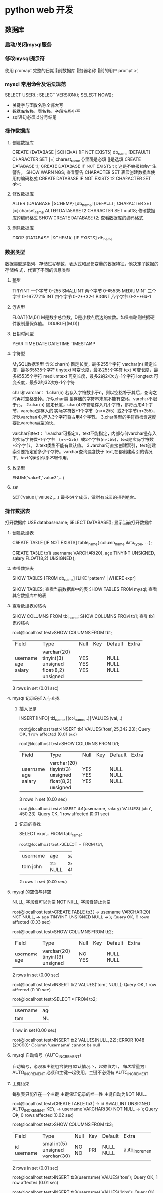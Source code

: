 * python web 开发 
** 数据库
*** 启动/关闭mysql服务 
*** 修改mysql提示符
使用 promapt
\D 完整的日期
\d 当前数据库
\h 服务器名称
\u 当前的用户
prompt \u@\h \d>
*** mysql 常用命令及语法规范
SELECT USER();
SELECT VERSION();
SELECT NOW();
- 关键字与函数名称全部大写
- 数据库名称、表名称、字段名称小写
- sql语句必须以分号结尾
*** 操作数据库
**** 创建数据库
CREATE {DATABASE | SCHEMA} [IF NOT EXISTS] db_name [DEFAULT]
CHARACTER SET [=] charest_name
{}里面是必填 []是选填
CREATE DATABASE t1;
CREATE DATABASE IF NOT EXISTS t1; 这是不会报错会产生警告。
SHOW WARNINGS; 查看警告
CHARACTER SET 表示创建数据库使用的编码格式
CREATE DATABASE IF NOT EXISTS t2 CHARACTER SET gbk;
**** 修改数据库
ALTER {DATABASE | SCHEMA} [db_name] [DEFAULT] CHARACTER SET [=] charset_name
ALTER DATABASE t2 CHARACTER SET = utf8; 修改数据库的编码格式
SHOW CREATE DATABASE t2;  查看数据库的编码格式
**** 删除数据库
DROP {DATABASE | SCHEMA} [IF EXISTS] db_name
*** 数据类型
数据类型是指列、存储过程参数、表达式和局部变量的数据特征，他决定了数据的存储格
式，代表了不同的信息类型
**** 整型
TINYINT  一个字节 0-255
SMALLINT 两个字节 0-65535
MEDIUMINT 三个字节 0-16777215
INT      四个字节 0-2**32-1
BIGINT   八个字节 0-2**64-1
**** 浮点型
FLOAT[(M,D)] M是数字总位数，D是小数点后边的位数。如果省略则根据硬件限制量保存值。
DOUBLE[(M,D)]
**** 日期时间型
YEAR
TIME
DATE
DATETIME
TIMESTAMP
**** 字符型
MySQL数据类型	含义
char(n)	固定长度，最多255个字符
varchar(n)	固定长度，最多65535个字符
tinytext	可变长度，最多255个字符
text	可变长度，最多65535个字符
mediumtext	可变长度，最多2的24次方-1个字符
longtext	可变长度，最多2的32次方-1个字符

char和varchar：
1.char(n) 若存入字符数小于n，则以空格补于其后，查询之时再将空格去掉。所以char类
型存储的字符串末尾不能有空格，varchar不限于此。
2.char(n) 固定长度，char(4)不管是存入几个字符，都将占用4个字节，varchar是存入的
实际字符数+1个字节（n<=255）或2个字节(n>255)，所以varchar(4),存入3个字符将占用4个字节。 
3.char类型的字符串检索速度要比varchar类型的快。

varchar和text： 
1.varchar可指定n，text不能指定，内部存储varchar是存入的实际字符数+1个字节
（n<=255）或2个字节(n>255)，text是实际字符数+2个字节。 
2.text类型不能有默认值。 
3.varchar可直接创建索引，text创建索引要指定前多少个字符。varchar查询速度快于
text,在都创建索引的情况下，text的索引似乎不起作用。
**** 枚举型
ENUM('value1','value2',...)
**** set
SET('value1','value2',...) 最多64个成员，做所有成员的排列组合。
*** 操作数据表
打开数据库 USE databasename;
SELECT DATABASE(); 显示当前打开数据库
**** 创建数据表
CREATE TABLE [IF NOT EXISTS] table_name(
   column_name data_type,
   ...
);

CREATE TABLE tb1( 
username VARCHAR(20), 
age TINYINT UNSIGNED, 
salary FLOAT(8,2) UNSIGNED
);
**** 查看数据表
SHOW TABLES [FROM db_name] [LIKE 'pattern' | WHERE expr]

SHOW TABLES; 查看当前数据库中的表
SHOW TABLES FROM mysql; 查看其它数据库中的表
**** 查看数据表的结构 
SHOW COLUMNS FROM tbl_name;
SHOW COLUMNS FROM tb1; 查看 tb1 表的结构

root@localhost test>SHOW COLUMNS FROM tb1;
+----------+---------------------+------+-----+---------+-------+
| Field    | Type                | Null | Key | Default | Extra |
+----------+---------------------+------+-----+---------+-------+
| username | varchar(20)         | YES  |     | NULL    |       |
| age      | tinyint(3) unsigned | YES  |     | NULL    |       |
| salary   | float(8,2) unsigned | YES  |     | NULL    |       |
+----------+---------------------+------+-----+---------+-------+
3 rows in set (0.01 sec)
**** mysql 记录的插入与查找
***** 插入记录
INSERT [INFO] tbl_name [(col_name,..)] VALUES (val,..)

root@localhost test>INSERT tb1 VALUES('tom',25,342.23);
Query OK, 1 row affected (0.01 sec)

root@localhost test>SHOW COLUMNS FROM tb1;
+----------+---------------------+------+-----+---------+-------+
| Field    | Type                | Null | Key | Default | Extra |
+----------+---------------------+------+-----+---------+-------+
| username | varchar(20)         | YES  |     | NULL    |       |
| age      | tinyint(3) unsigned | YES  |     | NULL    |       |
| salary   | float(8,2) unsigned | YES  |     | NULL    |       |
+----------+---------------------+------+-----+---------+-------+
3 rows in set (0.00 sec)

root@localhost test>INSERT tb1(username, salary) VALUES('john', 450.23);
Query OK, 1 row affected (0.01 sec)
***** 记录的查找
SELECT expr,.. FROM tabl_name;

root@localhost test>SELECT * FROM tb1;
+----------+------+--------+
| username | age  | salary |
+----------+------+--------+
| tom      |   25 | 342.23 |
| john     | NULL | 450.23 |
+----------+------+--------+
2 rows in set (0.00 sec)
**** mysql 的空值与非空
NULL, 字段值可以为空
NOT NULL, 字段值禁止为空

root@localhost test>CREATE TABLE tb2(
    -> username VARCHAR(20) NOT NULL,
    -> age TINYINT UNSIGNED NULL
    -> );
Query OK, 0 rows affected (0.03 sec)

root@localhost test>SHOW COLUMNS FROM tb2;
+----------+---------------------+------+-----+---------+-------+
| Field    | Type                | Null | Key | Default | Extra |
+----------+---------------------+------+-----+---------+-------+
| username | varchar(20)         | NO   |     | NULL    |       |
| age      | tinyint(3) unsigned | YES  |     | NULL    |       |
+----------+---------------------+------+-----+---------+-------+
2 rows in set (0.00 sec)

root@localhost test>INSERT tb2 VALUES('tom', NULL);
Query OK, 1 row affected (0.00 sec)

root@localhost test>SELECT * FROM tb2;
+----------+------+
| username | age  |
+----------+------+
| tom      | NULL |
+----------+------+
1 row in set (0.00 sec)

root@localhost test>INSERT tb2 VALUES(NULL, 22);
ERROR 1048 (23000): Column 'username' cannot be null
**** mysql 自动编号（AUTO_INCREMENT)
自动编号，必须和主键组合使用
默认情况下，起始值为1， 每次增量为1
AUTO_INCREMENT 必须和主键一起使用，主键不必须有 AUTO_INCREMENT
**** 主键约束
每张表只能存在一个主键
主键保证记录的唯一性
主键自动为NOT NULL

root@localhost test>CREATE TABLE tb3(
    -> id SMALLINT UNSIGNED AUTO_INCREMENT KEY,
    -> username VARCHAR(30) NOT NULL
    -> );
Query OK, 0 rows affected (0.02 sec)

root@localhost test>SHOW COLUMNS FROM tb3;
+----------+----------------------+------+-----+---------+----------------+
| Field    | Type                 | Null | Key | Default | Extra          |
+----------+----------------------+------+-----+---------+----------------+
| id       | smallint(5) unsigned | NO   | PRI | NULL    | auto_increment |
| username | varchar(30)          | NO   |     | NULL    |                |
+----------+----------------------+------+-----+---------+----------------+
2 rows in set (0.01 sec)

root@localhost test>INSERT tb3(username) VALUES('tom');
Query OK, 1 row affected (0.01 sec)

root@localhost test>INSERT tb3(username) VALUES('john');
Query OK, 1 row affected (0.00 sec)

root@localhost test>INSERT tb3(username) VALUES('bob');
Query OK, 1 row affected (0.00 sec)

root@localhost test>SELECT * FROM tb3;
+----+----------+
| id | username |
+----+----------+
|  1 | tom      |
|  2 | john     |
|  3 | bob      |
+----+----------+
3 rows in set (0.00 sec)

如果没有AUTO_INCREMENT 主键得手动赋值。

root@localhost test>CREATE TABLE tb4(
    -> id SMALLINT UNSIGNED KEY,
    -> username VARCHAR(20) NOT NULL
    -> );
Query OK, 0 rows affected (0.03 sec)

root@localhost test>SHOW COLUMNS FROM tb4;
+----------+----------------------+------+-----+---------+-------+
| Field    | Type                 | Null | Key | Default | Extra |
+----------+----------------------+------+-----+---------+-------+
| id       | smallint(5) unsigned | NO   | PRI | NULL    |       |
| username | varchar(20)          | NO   |     | NULL    |       |
+----------+----------------------+------+-----+---------+-------+
2 rows in set (0.00 sec)

root@localhost test>INSERT tb4(username) VALUES('tom');
ERROR 1364 (HY000): Field 'id' doesn't have a default value
root@localhost test>INSERT tb4 VALUES(2,'tom');
Query OK, 1 row affected (0.00 sec)

root@localhost test>INSERT tb4 VALUES(4,'tom');
Query OK, 1 row affected (0.00 sec)

root@localhost test>SELECT * FROM tb4;
+----+----------+
| id | username |
+----+----------+
|  2 | tom      |
|  4 | tom      |
+----+----------+
2 rows in set (0.00 sec)
**** mysql 初涉唯一约束
唯一约束可以保证记录的唯一性
唯一约束的字段可以为空值（NULL）
每张数据表可以存在多个唯一约束

root@localhost test>CREATE TABLE tb5( 
id SMALLINT UNSIGNED AUTO_INCREMENT KEY, 
username VARCHAR(20) NOT NULL UNIQUE KEY, 
age TINYINT UNSIGNED);
Query OK, 0 rows affected (0.02 sec)

root@localhost test>SHOW COLUMNS FROM tb5;
+----------+----------------------+------+-----+---------+----------------+
| Field    | Type                 | Null | Key | Default | Extra          |
+----------+----------------------+------+-----+---------+----------------+
| id       | smallint(5) unsigned | NO   | PRI | NULL    | auto_increment |
| username | varchar(20)          | NO   | UNI | NULL    |                |
| age      | tinyint(3) unsigned  | YES  |     | NULL    |                |
+----------+----------------------+------+-----+---------+----------------+
3 rows in set (0.00 sec)

root@localhost test>INSERT tb5(username,age) VALUES('Tom',22);
Query OK, 1 row affected (0.00 sec)

root@localhost test>INSERT tb5(username,age) VALUES('Tom',22);
ERROR 1062 (23000): Duplicate entry 'Tom' for key 'username'
唯一约束，字段的key不可以重复
**** 初涉默认约束
当插入记录时，如果没有明确的字段赋值，则自动赋予默认值。 
root@localhost test>CREATE TABLE tb6(
    -> id SMALLINT UNSIGNED AUTO_INCREMENT KEY,
    -> username VARCHAR(20) NOT NULL UNIQUE KEY,
    -> sex ENUM('1','2','3') DEFAULT '3'
    -> );
Query OK, 0 rows affected (0.02 sec)

root@localhost test>SHOW COLUMNS FROM tb6;
+----------+----------------------+------+-----+---------+----------------+
| Field    | Type                 | Null | Key | Default | Extra          |
+----------+----------------------+------+-----+---------+----------------+
| id       | smallint(5) unsigned | NO   | PRI | NULL    | auto_increment |
| username | varchar(20)          | NO   | UNI | NULL    |                |
| sex      | enum('1','2','3')    | YES  |     | 3       |                |
+----------+----------------------+------+-----+---------+----------------+
3 rows in set (0.00 sec)

root@localhost test>INSERT tb6(username) VALUES('Tom');
Query OK, 1 row affected (0.00 sec)

root@localhost test>SELECT * FROM tb6;
+----+----------+------+
| id | username | sex  |
+----+----------+------+
|  1 | Tom      | 3    |
+----+----------+------+
1 row in set (0.00 sec)

** tcp/ip
** 数据结构，算法
** python 语言
** linux系统
*** ln
ln 链接两个文件 是硬链接 在磁盘上开辟新的空间
ln -f 如果链接已经存在 可以重置链接
ln -s 软链接 不在磁盘开辟新的空间 而是新建一个小文件来记录链接

ln 和 ln -s 区别 如果ln删除源文件 链接文件还可以用 ln -s不可以
*** mkdir
mkdir -p a/b/c
mkdir -v a 创建完成后返回创建是否成功信息
*** cp
cp a.txt b.txt
cp a.txt b.txt foo
cp -v a.txt b.txt
cp -f 相当于强制cp当权限不允许的情况下
cp -i 提示是否覆盖已有文件
cp -r foo bar copy文件夹时
*** rm
rm 和 cp 用法类似
*** Input/Output(|,>)
'|' We can build some pretty impressive work flows by redirecting the output of
one command to the input to another command. This is made possible by using the
"pipe" operator, '|'.
If we instead wated to read data from a file, we can use <.
*** grep
grep django requirements.txt
grep "d..n" requirements.txt 使用正则表达式
grep -c django requirements.txt 计算出现次数
grep -n django requirements.txt 显示行号
grep -i django requirements.txt 忽略大小写
grep djanog requirements.txt django.txt 从多个文件中搜索
gerp -r django ctyun 从文件中搜索
grep -r --include="*.py" "django" ctyun 从ctyun文件夹的.py 文件中搜索django
grep -v "a" requirements.txt 搜索不包含a的所有行
grep -v "^$" requirements | grep -v "a" 搜索包含空行的非字符a的行
*** ps
ps
ps u
ps -e 显示所有线程
ps -U root /ps -U lichunyang
ps -L
ps -O etime,%cpu,%mem
ps -m -O %mem -u root 根据占用内存排序
ps -r -O %cpu -u root 根据占用cpu排序

** django 项目
*** django 部署（nginx + gunicorn)
gunicorn --bind "localhost:8000" mblog.wsgi
localhost:8000 是运行的端口 mblog 在 manage.py 的文件夹目录下

nginx
server {
    charset utf-8;
    listen 80;
    server_name demo.zmrenwu.com; ①

    location /static { ②
        alias /home/yangxg/sites/demo.zmrenwu.com/django-blog-tutorial/static; 
    }

    location / { ③
        proxy_set_header Host $host;
        proxy_pass http://unix:/tmp/demo.zmrenwu.com.socket;
    }
}
使用非root用户 log /var/log/nginx/error.log 配置/etc/nginx/sites-av../
1 域名或者ip
2 当路径中写static 用 alias  没有写用 root
3 proxy_pass 不能用localhost代替127.0.0.1
** celery
celery 是一个简单、灵活且可靠的、处理大量消息的分布式系统
专注于实时处理异步任务队列
同时也支持任务调度
*** 使用场景
异步任务： 将耗时操作任务提交给celery去异步执行，比如发送短信/邮件、消息推送、
音视频处理等
定时任务： 类似于crontab， 比如每日数据统计
*** Celery 基本使用
tasks.py
#+BEGIN_SRC python
  import time
  from celery import Celery


  broker = 'redis://localhost:6379/1'
  backend = 'redis://localhost:6379/2'
  app = Celery('my_stacks', broker=broker, backend=backend)


  @app.task
  def add(x, y):
      print('enter call func..')
      time.sleep(4)
      return x + y
#+END_SRC
test_celery.py
#+BEGIN_SRC python
  from tasks import add

  if __name__ == '__main__':
      print('start task...')
      result = add.delay(2, 8)
      print('end stask... ')
      print(result)
#+END_SRC
基本命令
#+BEGIN_SRC python
  In [1]: from tasks import add

  In [2]: add.delay(2,8)
  Out[2]: <AsyncResult: d368f92c-a938-4ec3-aa28-bb046275d948>

  In [3]: result = add.delay(2,9)

  In [4]: result.ready()
  Out[4]: True

  In [5]: result.get()
  Out[5]: 11
#+END_SRC
*** Celery 配置文件
celery_app.__init__.py
#+BEGIN_SRC python
  from celery import Celery


  app = Celery('demo')
  # 通过 celery 实例加载配置模块
  app.config_from_object('celery_app.celeryconfig')
#+END_SRC
celery_app.celeryconfig.py
#+BEGIN_SRC python
  BROKER_URL = 'redis://localhost:6379/1'

  CELERY_RESULT_BACKEND = 'redis://localhost:6379/2'

  CELERY_TIMEZONE = 'Asia/Shanghai'

  # 导入制定模块
  CELERY_IMPORTS = (
      'celery_app.task1',
      'celery_app.task2'
  )

#+END_SRC
celery_app.task1.py
#+BEGIN_SRC python
  import time

  from celery_app import app


  @app.task
  def add(x, y):
      time.sleep(3)
      return x + y

#+END_SRC
celery_app.task2.py
#+BEGIN_SRC python
  import time

  from celery_app import app


  @app.task
  def multiply(x, y):
      time.sleep(4)
      return x * y

#+END_SRC

test_celery.py
#+BEGIN_SRC python
  from celery_app import task1, task2


  task1.add.delay(2, 4)
  task2.multiply.delay(4, 5)
  print('end...')
#+END_SRC
通过 celery worker -A celery_app -l INFO 命令启动worker
然后运行 python test_celery.py 
*** 定时任务
#+BEGIN_SRC python
  from datetime import timedelta
  from celery.schedules import crontab

  BROKER_URL = 'redis://localhost:6379/1'

  CELERY_RESULT_BACKEND = 'redis://localhost:6379/2'

  CELERY_TIMEZONE = 'Asia/Shanghai'

  # 导入制定模块
  CELERY_IMPORTS = (
      'celery_app.task1',
      'celery_app.task2'
  )

#定时任务
  CELERYBEAT_SCHEDULE = {
      'task1': {
          'task': 'celery_app.task1.add',
          'schedule': timedelta(seconds=10),
          'args': (2, 8),
      },
      'task2': {
          'task': 'celery_app.task2.multiply',
          'schedule': crontab(hour=19, minute=14),
          'args': (4, 5)
      }
  }
#+END_SRC
启动 任务
celery worker -A celery_app -l INFO
celery beat -A celery_app -l INFO
*** Django 中使用celery
pip install django-celery 

在setting同目录下创建celeryconfig.py文件
#+BEGIN_SRC python
  from datetime import timedelta
  import djcelery

  djcelery.setup_loader()

  CELERY_QUEUES = {
      # 定时任务
      'beat_tasks': {
          'exchange': 'beat_tasks',
          'exchange_type': 'direct',
          'binding_key': 'beat_tasks',
      },
      # 普通任务
      'work_queue': {
          'exchange': 'work_queue',
          'exchange_type': 'direct',
          'binding_key': 'work_queue',
      }
  }

  # 默认任务
  CELERY_DEFAULT_QUEUE = 'work_queue'


  CELERY_IMPORTS = (
      'blog.tasks',
  )

  # 有些情况可以防止死锁
  CELERYD_FORCE_EXECV = True

  # 设置并发的worker数量
  CELERYD_CONCURRENCY = 4

  # 允许重试
  CELERY_ACKS_LATE = True

  # 每个worker最多执行100个任务被销毁，可是防止内存泄漏
  CELERYD_MAX_TASKS_PER_CHILD = 100

  #单个任务的最大运行时间
  CELERYD_TASK_TIME_LIMIT = 12 * 30

  # 定时任务
  CELERYBEAT_SCHEDULE = {
      'task1': {
          'task': 'course_task',
          'schedule': timedelta(seconds=5),
           # 'args': ()
          'options': {
              'queue': 'beat_tasks'
          }
      }
  }
#+END_SRC

在app中注册 djcelery 在setting.py 中增加
#+BEGIN_SRC python
  #celery
  from .celeryconfig import *  #使celeryconfig 和setting联系
  # redis 配置
  BROKER_BACKEND = 'redis' 
  BROKER_URL = 'redis://localhost:6379/1'
  CELERY_RESULT_BACKEND = 'redis://localhost:6379/2'
#+END_SRC

在应用下创建task.py文件
#+BEGIN_SRC python
  import time

  from celery.task import Task


  class CourseTask(Task):
      name = 'course_task'

      def run(self, *args, **kwargs):
          print('start course task')
          time.sleep(4)
          print('args={}, kwargs={}'.format(args, kwargs))
          print('end course task')
#+END_SRC

在views中
#+BEGIN_SRC python
  from django.http import JsonResponse

  from blog.tasks import CourseTask


  def do(request):
      # 执行异步
      print('start do request')
      CourseTask.delay()
      print('end do request')
      return JsonResponse({'result': 'ok'})
#+END_SRC

配置url访问views
运行时 python managge.py runserver,   python manage.py celery worker -l INFO
运行定时任务要加上  python manage.py celery beat -l INFO
* python 笔记
** python 语言特性
*** python 参数的传递
    #+BEGIN_SRC python
    a = 1
    def fun(a):
        print "func_in",id(a)   # func_in 41322472
        a = 2
        print "re-point",id(a), id(2)   # re-point 41322448 41322448
    print "func_out",id(a), id(1)  # func_out 41322472 41322472
    fun(a)
    print a  # 1


    a = []
    def fun(a):
        print "func_in",id(a)  # func_in 53629256
        a.append(1)
    print "func_out",id(a)     # func_out 53629256
    fun(a)
    print a  # [1]
    #+END_SRC
    类型是属于对象的而不是变量,在 python 中有可更改(mutable)和不可更改对象(immutable),
    strings,tuples,numbers 是不可更改对象, list,dict,set 是可更改的对象.

    当一个引用传递给函数的时候,函数自动复制一份引用,这个函数里的引用和外边的引用没有半毛关系了.
    所以第一个例子里函数把引用指向了一个不可变对象,当函数返回的时候,外面的引用没半毛感觉.而第二个例子就不一样了,
    函数内的引用指向的是可变对象,对它的操作就和定位了指针地址一样,在内存里进行修改.

    stackoverflow 解释 http://stackoverflow.com/questions/986006/how-do-i-pass-a-variable-by-reference
    #+BEGIN_SRC python
      def hello():
          print('hello world')
    #+END_SRC
*** what are metaclass in python 
**** Classes as objects
    在你理解metaclasses之前,你需要master classes in python. And python has 
    a very peculiar idea of what classes are, 借用(borrowed) smalltalk language

    In most language, classes are just pieces of code that describe how to produce a object, 
    That's kinda true in python too:(大多数语言中, 类只是构造对象的代码块,这一点在python里也是对的)
    #+BEGIN_SRC python
      class ObjectCreator(object):
          pass
      my_object = ObjectCreator()
      print(my_object)
      <__main__.ObjectCreator object at 0x8974f2c>
    #+END_SRC
    but classes are more than that, classes is object too.

    As soon as you use the key word class, Python executes(执行) it and creates
    an object, the instruction(指令)
    #+BEGIN_SRC python
      class ObjectCreator(object):
          pass
    #+END_SRC
    creates in memory(内存) an object with the name "ObjectCreator"

    This object(the class) is itself capable of creating objects (the instance),
    and this is why it's a class(这个对象(类)可以创建对象,这就是为什么它是类)
    But still, it's an object, and therefore(因此):
    - you can assign(分配) it to a variable(变量)
    - you can copy it
    - you can add attributes(属性) to it
    - you can pass(传递) it as a function parameter(函数参数)

    #+BEGIN_SRC python
      >>> print(ObjectCreator) # you can print a class because it's an object
      <class '__main__.ObjectCreator'>
      >>> def echo(o):
      ...       print(o)
      ...
      >>> echo(ObjectCreator) # you can pass a class as a parameter
      <class '__main__.ObjectCreator'>
      >>> print(hasattr(ObjectCreator, 'new_attribute'))
      False
      >>> ObjectCreator.new_attribute = 'foo' # you can add attributes to a class
      >>> print(hasattr(ObjectCreator, 'new_attribute'))
      True
      >>> print(ObjectCreator.new_attribute)
      foo
      >>> ObjectCreatorMirror = ObjectCreator # you can assign a class to a variable
      >>> print(ObjectCreatorMirror.new_attribute)
      foo
      >>> print(ObjectCreatorMirror())
      <__main__.ObjectCreator object at 0x8997b4c>
    #+END_SRC 
**** Creating classses dynamically(动态的)
      Since classes are objects, you can create them on the fly, like
      any object.
      First,you can create a class in a function using class:
      #+BEGIN_SRC python
        >>> def choose_class(name):
        ...     if name == 'foo':
        ...         class Foo(object):
        ...             pass
        ...         return Foo # return the class, not an instance
        ...     else:
        ...         class Bar(object):
        ...             pass
        ...         return Bar
        ...
        >>> MyClass = choose_class('foo')
        >>> print(MyClass) # the function returns a class, not an instance
        <class '__main__.Foo'>
        >>> print(MyClass()) # you can create an object from this class
        <__main__.Foo object at 0x89c6d4c>
      #+END_SRC
      But it's not so dynamic, since you still have to write the whole class youself.

      Since(由于) classes are objects, the must be generated(生成) by something.

      When you use the class keyword, Pyhton creates this object automatically.
      But as with most things in Python. it gives you a way to do it manually(手动的).

      Remember the function type? The good old function that lets you know what type an object is:
      #+BEGIN_SRC python
        >>> print(type(1))
        <type 'int'>
        >>> print(type("1"))
        <type 'str'>
        >>> print(type(ObjectCreator))
        <type 'type'>
        >>> print(type(ObjectCreator()))
        <class '__main__.ObjectCreator'>
      #+END_SRC
      Well, type has a completely different ability, it can also create
      classes on the fly(动态). type can take the description of a class as 
      parameters, and return class.
      (I know, it's silly that the same function can have two completely
      different use according to the parameters you pass to it. it's an 
      issue(问题) due to backwards compatibility(向后兼容) in Python)

      type works this way:
      type(name of the class,
      tuple of hte parent class (for inheritance ,can be empty),
      dictionary containing attributes names and values)
 #+BEGIN_SRC python
   >>> class MyShinyClass(object):
   ...       pass
   can be created manually this way:
   >>> MyShinyClass = type('MyShinyClass', (), {}) # returns a class object
   >>> print(MyShinyClass)
   <class '__main__.MyShinyClass'>
   >>> print(MyShinyClass()) # create an instance with the class
   <__main__.MyShinyClass object at 0x8997cec>
 #+END_SRC
 You'll notice that we use "MyShinyClass" as the name of the class and as 
 the variable to hold the class reference. They can be different, but 
 there is no reason to complicate(复杂) things.

 #+BEGIN_SRC python
   type accepts a dictionary to define the attributes of the class. So:

   >>> class Foo(object):
   ...       bar = True
   Can be translated to:

   >>> Foo = type('Foo', (), {'bar':True})
   And used as a normal class:

   >>> print(Foo)
   <class '__main__.Foo'>
   >>> print(Foo.bar)
   True
   >>> f = Foo()
   >>> print(f)
   <__main__.Foo object at 0x8a9b84c>
   >>> print(f.bar)
   True
   And of course, you can inherit from it, so:

   >>>   class FooChild(Foo):
   ...         pass
   would be:

   >>> FooChild = type('FooChild', (Foo,), {})
   >>> print(FooChild)
   <class '__main__.FooChild'>
   >>> print(FooChild.bar) # bar is inherited from Foo
   True
   Eventually you well want to add methods to your class. Just define a function with the proper signature and assign it as an attribute.

   >>> def echo_bar(self):
   ...       print(self.bar)
   ...
   >>> FooChild = type('FooChild', (Foo,), {'echo_bar': echo_bar})
   >>> hasattr(Foo, 'echo_bar')
   False
   >>> hasattr(FooChild, 'echo_bar')
   True
   >>> my_foo = FooChild()
   >>> my_foo.echo_bar()
   True
   And you can add even more methods after you dynamically create the class, just like adding methods to a normally created class object.

   >>> def echo_bar_more(self):
   ...       print('yet another method')
   ...
   >>> FooChild.echo_bar_more = echo_bar_more
   >>> hasattr(FooChild, 'echo_bar_more')
   True
 #+END_SRC
     You see where we are going: in Python, classes are objects, and you can create a class on the fly, dynamically.
 This is what Python does when you use the keyword class, and it does so by using a metaclass.
**** Waht are metaclasses(finally)
    Metaclasses are the 'stuff'(东西) that creates classes.
    You define classes in order to create objects, right?
    But we learned that python classes are objects.
    Well, metaclasses are what create these objects. They are the classes'classes,
    you can picture(表示) them this way:
    MyClass = MetaClass()
    my_object = MyClass()
    You've seen that type lets you do something like this:
    MyClass = type('MyClass', (), {})
    It's because th(表示) them this way:
    MyClass = MetaClass()
    my_object = MyClass()
    You've seen that type lets you do something like this:
    MyClass = type('MyClass', (), {})
    It's because the function type is in fact a metaclass. type is hte metaclass Python
    e function type is in fact a metaclass. type is the metaclass Python uses to create 
    all classes behind the scenes.

    Now you wonder why the heck(见鬼)is it written in lowercase(小写), and not Type?

    Well, I guess It's a matter of consistency with str, the class that creates strings objects,
    and int the class that creates integer objects. type is just the class that creates class objects.

    You see that by checking the __class__ attribute(属性).

    Everything, and I mean everthing, is an object in Python. Thatr includes ints, string, fuctins and
    classes. All of them are objects. And all of them have been created form class:
    #+BEGIN_SRC python
      >>> age = 35
      >>> age.__class__
      <type 'int'>
      >>> name = 'bob'
      >>> name.__class__
      <type 'str'>
      >>> def foo(): pass
      >>> foo.__class__
      <type 'function'>
      >>> class Bar(object): pass
      >>> b = Bar()
      >>> b.__class__
      <class '__main__.Bar'>
    #+END_SRC
    Now, what is the __class__ of any __class__?
    #+BEGIN_SRC python
      >>> age.__class__.__class__
      <type 'type'>
      >>> name.__class__.__class__
      <type 'type'>
      >>> foo.__class__.__class__
      <type 'type'>
      >>> b.__class__.__class__
      <type 'type'>
    #+END_SRC
    So, a metaclass is just the stuff that creates class objects.

    You can call it a 'call factory' if you wish.

    type is the built_in metaclass Python uses, but of course, you cna create your own metaclass.
**** The __metaclass__ attribute
    You can add a __metaclass__ attribute when you write a class:
    Class Foo(object):
        __metaclass__==something...

    inf you do so, Python will use the metaclass to create the class Foo.
    Careful, It's tricky

    You write class Foo(object) first, but the class object Foo is not created in memory yet.

    Python will look for __metaclass__ in the class defintion. If it find it, it will use it 
    to create the object class Foo. If doesn't, it will use type to create class.

    Read that serveral times

    When you do:

    Class Foo(Bar):
        pass

    Python does the following:

    Is there a __metaclass__ attribute in Foo?

    If yes, create in memory a class object(I said a class object, stay with me here),with the names
    Foo by using what is in __metaclass__.

    If Python can't find __metaclass__, it will look for a __metaclass__ at the MODULE level, and try
    to do the same(but only for classes that don't inherit anything, basically old-style classes).

    Then if it can't find any __metaclass__ at all, ti will use the Bar's(the first parent) own metaclasses
    (which might be the default type) to create the classs object.

    Be careful here that the __metaclass__ attribute will not be inherited(继承的), the metaclass of the pareent
    (Bar.__class__) will be. if Bar used a __metaclass__ attribute that created Bar with type()
    (and not type.__new__()), the subclasses will not inherit that behavior.

    Now the big question is, what can you pu in __metaclass__?

    The answer is: something that can create a class.

    And what can create a class? type, or anything that subclasses or uses it.
**** Custom(定制) metaclasses
 The main purpose of a metaclass is to change the class automatically, when it's created.

 You usually do this for APIs, where you want to create classes matching the current(当前的) context

 Imageine a stupid example, where you decide that all classes in your module should have their attributes
 written i uppercase. There are several ways to do this, but one way is to set __metaclass__ at the 
 module level.
**** 总结
    python 一起皆 object 原因是 都是类或者原类的实例
    当用 __metaclass__ 重新元类是 子类不会继承此元类
    stackoverflow [[https://stackoverflow.com/questions/100003/what-are-metaclasses-in-python][stackoverflow]]
*** What is the difference between @stacmethod and @classmethod in Python?
    Maybe a bit of example code will help: Notice the difference in the call signatures
    of foo, class_foo and static_foo:
    #+BEGIN_SRC python
      class A(object):
          def foo(self,x):
              print "executing foo(%s,%s)"%(self,x)

          @classmethod
          def class_foo(cls,x):
              print "executing class_foo(%s,%s)"%(cls,x)

          @staticmethod
          def static_foo(x):
              print "executing static_foo(%s)"%x    
      a=A()
    #+END_SRC
    Below is the usual way an object instance calls method. The object instance, a, is implicitly(隐藏)
    passed as the first argument:

    # a.foo(1)
    # executing foo(<__main__.A object at 0xb7dbef0c>,1)
    With classmethods, the class of the object instance is implicitly passed as the first argument instead of self.

    # a.class_foo(1)
    # executing class_foo(<class '__main__.A'>,1)
    You can also call class_foo using the class. In fact, if you define something to be a classmethod, it is probably because you intend to call it from the class rather than from a class instance. A.foo(1) would have raised a TypeError, but A.class_foo(1) works just fine:

    # A.class_foo(1)
    # executing class_foo(<class '__main__.A'>,1)
    One use people have found for class methods is to create inheritable alternative constructors.

    With staticmethods, neither self (the object instance) nor  cls (the class) is implicitly passed as the first argument. They behave like plain functions except that you can call them from an instance or the class:

    # a.static_foo(1)
    # executing static_foo(1)

    # A.static_foo('hi')
    # executing static_foo(hi)
    Staticmethods are used to group functions which have some logical connection with a class to the class.

    foo is just a function, but when you call a.foo you don't just get the function, you get a "partially applied" version of the function with the object instance a bound as the first argument to the function. foo expects 2 arguments, while a.foo only expects 1 argument.

    a is bound to foo. That is what is meant by the term "bound" below:

    # print(a.foo)
    # <bound method A.foo of <__main__.A object at 0xb7d52f0c>>
    With a.class_foo, a is not bound to class_foo, rather the class A is bound to class_foo.

    # print(a.class_foo)
    # <bound method type.class_foo of <class '__main__.A'>>
    Here, with a staticmethod, even though it is a method, a.static_foo just returns a good 'ole function with no arguments bound. static_foo expects 1 argument, and a.static_foo expects 1 argument too.

    # print(a.static_foo)
    # <function static_foo at 0xb7d479cc>
    And of course the same thing happens when you call static_foo with the class A instead.

    # print(A.static_foo)
    # <function static_foo at 0xb7d479cc>
*** python 类变量和实例变量
     类变量：

     ​	是可在类的所有实例之间共享的值（也就是说，它们不是单独分配给每个实例的）。例如下例中，num_of_instance 就是类变量，用于跟踪存在着多少个Test 的实例。

     实例变量：

     实例化之后，每个实例单独拥有的变量。
     #+BEGIN_SRC python
     class Test(object):  
         num_of_instance = 0  
         def __init__(self, name):  
             self.name = name  
             Test.num_of_instance += 1  

     if __name__ == '__main__':  
         print Test.num_of_instance   # 0
         t1 = Test('jack')  
         print Test.num_of_instance   # 1
         t2 = Test('lucy')  
         print t1.name , t1.num_of_instance  # jack 2
         print t2.name , t2.num_of_instance  # lucy 2
     #+END_SRC

     补充的例子
     #+BEGIN_SRC python
     class Person:
         name="aaa"

     p1=Person()
     p2=Person()
     p1.name="bbb"
     print p1.name  # bbb
     print p2.name  # aaa
     print Person.name  # aaa
     #+END_SRC
     这里p1.name="bbb"是实例调用了类变量,这其实和上面第一个问题一样,就是函数传参的问题,p1.name一开始是指向的类变量name="aaa",但是在实例的作用域里把类变量的引用改变了,就变成了一个实例变量,self.name不再引用Person的类变量name了.

     可以看看下面的例子:
     #+BEGIN_SRC python
     class Person:
         name=[]

     p1=Person()
     p2=Person()
     p1.name.append(1)
     print p1.name  # [1]
     print p2.name  # [1]
     print Person.name  # [1]
     #+END_SRC
 总结
 1、类变量可以使用className.类变量和self.类变量两种方式访问。
 2、如果使用self.类变量的方式访问并重新赋值后，这个变量就会成为实例变量和self绑定，实际上就变成了一个实例变量，实例变量会屏蔽掉类变量的值。
 3、类变量是共享的，最好使用类名的方式来访问类变量。
 4、类变量通过self访问时，就会被转化成实例变量，被绑定到特定的实例上。
 5、实例变量(self)的形式对类变量重新赋值后，类变量的值不会随之变化。
 6、实例变量对每一个对象是不可见的，每一个对象拥有着可能不同的值。
*** python 自省
    自省就是面向对象的语言所写的程序在运行时,所能知道对象的类型.简单一句就是运行时能够获得对象的类型.比如type(),dir(),getattr(),hasattr(),isinstance().
    #+BEGIN_SRC python
    a = [1,2,3]
    b = {'a':1,'b':2,'c':3}
    c = True
    print type(a),type(b),type(c) # <type 'list'> <type 'dict'> <type 'bool'>
    print isinstance(a,list)  # True
    #+END_SRC
    详细信息参见 [[https://blog.csdn.net/longerzone/article/details/17913117][python 自省]]
*** What does the 'yield' keyword do?
**** Iterables
 To understand what yield does, you must understand what generators(生成器)
are. And befor generators come iterables(迭代)
#+BEGIN_SRC python
>>> mylist = [1, 2, 3]
>>> for i in mylist:
...    print(i)
1
2
3
#+END_SRC
mylist is an iterable. When you use a list comprehension, you create a list,
and so an iterable.
#+BEGIN_SRC python  
>>> mylist = [x*x for x in range(3)]
>>> for i in mylist:
...    print(i)
0
1
4
#+END_SRC
 Everything you can use 'for ... in ..' on is an iterable; lists, strings, files...

 These iterables are handy because you can read them as much as you wish, but you 
 store all the values in memory and this is not always what you want when you have a lot of values.
**** Generators
Generators are iterators, a kind of iterable you can only iterate over once.
Generators do not store all the values in memory, they generate the values
on the fly:
#+BEGIN_SRC python
>>> mygenerator = (x*x for x in range(3))
>>> for i in mygenerator:
...    print(i)
0
1
4
#+END_SRC
It is just the same except you used () instead of []. BUT, you cannot perform
for i in mygenerator a second time since generators can only be used once:
they calculate 0, then forget about it and calculate 1, and end calculating
4, one by one.
**** Yield
yield is a keyworkd that is used like reutrn, except the function will returns
a generator.
#+BEGIN_SRC python
>>> def createGenerator():
...    mylist = range(3)
...    for i in mylist:
...        yield i*i
...
>>> mygenerator = createGenerator() # create a generator
>>> print(mygenerator) # mygenerator is an object!
<generator object createGenerator at 0xb7555c34>
>>> for i in mygenerator:
...     print(i)
0
1
4
#+END_SRC
Here it's a useless example, but it's handy when you know your function will
return a huge set of values that you will only need to read once.

To master(掌握) yield, you must understand that when you call the function, 
the code you have written in the function body does not run. The functions only
returns the generator object, this is a bit tricky(棘手) :-)

Then, your code will be run each time the for uses the generator.

Now the hard part:

The first time the for calls the generator object created from your function,
it will run the code in your funtion from the beginning until it hits yield,
the it'll return the first value of the loop. then, each other call will run
the loop you have written in the function one more tiem, and return the next
value , until htere in not value to return.

The generator is considered empty once the function runs, but does not hit
yield anymore. It can be because the loop had come to and end, or because yo do
not satisfy an 'if/else' anymore

[[https://stackoverflow.com/questions/231767/what-does-the-yield-keyword-do][stackoverflow]]
*** 字典生成器
*** What is the meaning of single_ and double_underscore
Names, in a class, with leading underscore are simply to indicate(表明) to
other porgrammers that the attribute or method is intended to be private.
However, nothing special is done with the name itself.

PEP-8
_single_leading_underscore: weak"internal use" indicator. E.g from M import *
does not import objects whose name starts with an und 

Double Underscore(Name Mangling)

From the Python docs:
Any identifier of the form __spam(at least two leading underscores, at most one
trailing underscore) is textually replaced withye _classname__spam, where
classname is the current class name withe leading underscore(s) stipped, This
mangling is done withdout regrad to the syntactic position of the identifier,
so it can be used to define class-private instance and class variables,
methods, variables gtored in globals, and even variables stored in instances.
private to this class on instances of other classes.

And a warning from the same page:

Name mangling is intended to give classes and easy way to define "private"
instance variables defined by derived classes, or mucking with instance
variables by code outside the class. Note that the mangling urles are designed
mostly to avoid accidents; it still is possible for a determined soul to access
or modify a variable that is considered private.

Example
#+BEGIN_SRC python
>>> class MyClass():
...     def __init__(self):
...             self.__superprivate = "Hello"
...             self._semiprivate = ", world!"
...
>>> mc = MyClass()
>>> print mc.__superprivate
Traceback (most recent call last):
  File "<stdin>", line 1, in <module>
AttributeError: myClass instance has no attribute '__superprivate'
>>> print mc._semiprivate
, world!
>>> print mc.__dict__
{'_MyClass__superprivate': 'Hello', '_semiprivate': ', world!'}
#+END_SRC
*** format 高级用法
    #+BEGIN_SRC python
tu = (12,45,22222,103,6)
print '{0} {2} {1} {2} {3} {2} {4} {2}'.format(*tu)

li = [12,45,78,784,2,69,1254,4785,984]
print map('the number is {}'.format,li)   


from datetime import datetime,timedelta

once_upon_a_time = datetime(2010, 7, 1, 12, 0, 0)
delta = timedelta(days=13, hours=8,  minutes=20)

gen =(once_upon_a_time +x*delta for x in xrange(20))

print '\n'.join(map('{:%Y-%m-%d %H:%M:%S}'.format, gen))
    

['the number is 12', 'the number is 45', 'the number is 78',
'the number is 784', 'the number is 2', 'the number is 69',
'the number is 1254', ' the number is 4785', 'the number is 984'] 
2010-07-01 12:00:00
2010-07-14 20:20:00
2010-07-28 04:40:00
2010-08-10 13:00:00
2010-08-23 21:20:00
2010-09-06 05:40:00
2010-09-19 14:00:00
2010-10-02 22:20:00
2010-10-16 06:40:00
2010-10-29 15:00:00
2010-11-11 23:20:00
2010-11-25 07:40:00
2010-12-08 16:00:00
2010-12-22 00:20:00
2011-01-04 08:40:00
2011-01-17 17:00:00
2011-01-31 01:20:00
2011-02-13 09:40:00
2011-02-26 18:00:00
2011-03-12 02:20:00
    #+END_SRC
*** Decorator Basics
**** Python's functions are objects
To understand decorators, you must first understand that functions are objects
in Python. This had import consequences. Let's see why with a simple example:
#+BEGIN_SRC python
def shout(word="yes"):
    return word.capitalize()+"!"

print(shout())
# outputs : 'Yes!'

# As an object, you can assign the function to a variable like any other object 
scream = shout

# Notice we don't use parentheses: we are not calling the function,
# we are putting the function "shout" into the variable "scream".
# It means you can then call "shout" from "scream":

print(scream())
# outputs : 'Yes!'

# More than that, it means you can remove the old name 'shout',
# and the function will still be accessible from 'scream'

del shout
try:
    print(shout())
except NameError, e:
    print(e)
    #outputs: "name 'shout' is not defined"

print(scream())
# outputs: 'Yes!
#+END_SRC
Keep this in mind. Well'll circle back to it shortly

Another interesting property of Python functions is they can be defined inside
another fuction!
#+BEGIN_SRC python
def talk():

    # You can define a function on the fly in "talk" ...
    def whisper(word="yes"):
        return word.lower()+"..."

    # ... and use it right away!
    print(whisper())

# You call "talk", that defines "whisper" EVERY TIME you call it, then
# "whisper" is called in "talk". 
talk()
# outputs: 
# "yes..."

# But "whisper" DOES NOT EXIST outside "talk":

try:
    print(whisper())
except NameError, e:
    print(e)
    #outputs : "name 'whisper' is not defined"*
    #Python's functions are objects
#+END_SRC
**** Functions references

Okay, still here? Now the fun part...

You've seen that functions are objects. Therefore, functions:
-- can be assiged to a variables
-- can be defined in another functions

That means that a fuction can return another function.

#+BEGIN_SRC python
def getTalk(kind="shout"):

    # We define functions on the fly
    def shout(word="yes"):
        return word.capitalize()+"!"

    def whisper(word="yes") :
        return word.lower()+"...";

    # Then we return one of them
    if kind == "shout":
        # We don't use "()", we are not calling the function,
        # we are returning the function object
        return shout  
    else:
        return whisper

# How do you use this strange beast?

# Get the function and assign it to a variable
talk = getTalk()      

# You can see that "talk" is here a function object:
print(talk)
#outputs : <function shout at 0xb7ea817c>

# The object is the one returned by the function:
print(talk())
#outputs : Yes!

# And you can even use it directly if you feel wild:
print(getTalk("whisper")())
#outputs : yes...
#+END_SRC

There's more!

If you can retur a function, you can pass one as a parameter:
#+BEGIN_SRC python
def doSomethingBefore(func): 
    print("I do something before then I call the function you gave me")
    print(func())

doSomethingBefore(scream)
#outputs: 
#I do something before then I call the function you gave me
#Yes!
#+END_SRC

Well, you just have everything needed to understand decorators, You see,
decorators are "wrappers", which means that they let you execute code before
and after the function they decorate without modifying the function itself.
**** Handcrafted decorators
How you'd do it manually:

#+BEGIN_SRC python
# A decorator is a function that expects ANOTHER function as parameter
def my_shiny_new_decorator(a_function_to_decorate):

    # Inside, the decorator defines a function on the fly: the wrapper.
    # This function is going to be wrapped around the original function
    # so it can execute code before and after it.
    def the_wrapper_around_the_original_function():

        # Put here the code you want to be executed BEFORE the original function is called
        print("Before the function runs")

        # Call the function here (using parentheses)
        a_function_to_decorate()

        # Put here the code you want to be executed AFTER the original function is called
        print("After the function runs")

    # At this point, "a_function_to_decorate" HAS NEVER BEEN EXECUTED.
    # We return the wrapper function we have just created.
    # The wrapper contains the function and the code to execute before and after. It’s ready to use!
    return the_wrapper_around_the_original_function

# Now imagine you create a function you don't want to ever touch again.
def a_stand_alone_function():
    print("I am a stand alone function, don't you dare modify me")

a_stand_alone_function() 
#outputs: I am a stand alone function, don't you dare modify me

# Well, you can decorate it to extend its behavior.
# Just pass it to the decorator, it will wrap it dynamically in 
# any code you want and return you a new function ready to be used:

a_stand_alone_function_decorated = my_shiny_new_decorator(a_stand_alone_function)
a_stand_alone_function_decorated()
#outputs:
#Before the function runs
#I am a stand alone function, don't you dare modify me
#After the function runs
#+END_SRC

Now, you probably want that every time you call a_stand_alone_function,
a_stand_alone_function_decorated is called instead. That's easy, just
overwwrite a_satnd_alone_function with the function retur ed by
my_shiny_new_+decorator: 

#+BEGIN_SRC python
a_stand_alone_function = my_shiny_new_decorator(a_stand_alone_function)
a_stand_alone_function()
#outputs:
#Before the function runs
#I am a stand alone function, don't you dare modify me
#After the function runs

# That’s EXACTLY what decorators do!
#+END_SRC
**** Decorators demystified
The previous example, using the decorator syntax:
#+BEGIN_SRC python
@my_shiny_new_decorator
def another_stand_alone_function():
    print("Leave me alone")

another_stand_alone_function()  
#outputs:  
#Before the function runs
#Leave me alone
#After the function runs
#+END_SRC

Yes, that's all, it's that simple. @decorator is just a shortcut to:
another_stand_alone_function =
my_shiny_newdecorator(another_stand_alone_function) 

Decorators are just a pythonic variant of the decorator design pattern. There
are several classic desing patterns embedded in Python ot ease development(like
iterators). 

Of course, yhou can anccumulate decorators:
#+BEGIN_SRC python
def bread(func):
    def wrapper():
        print("</''''''\>")
        func()
        print("<\______/>")
    return wrapper

def ingredients(func):
    def wrapper():
        print("#tomatoes#")
        func()
        print("~salad~")
    return wrapper

def sandwich(food="--ham--"):
    print(food)

sandwich()
#outputs: --ham--
sandwich = bread(ingredients(sandwich))
sandwich()
#outputs:
#</''''''\>
# #tomatoes#
# --ham--
# ~salad~
#<\______/>
Using the Python decorator syntax:

@bread
@ingredients
def sandwich(food="--ham--"):
    print(food)

sandwich()
#outputs:
#</''''''\>
# #tomatoes#
# --ham--
# ~salad~
#<\______/>
The order you set the decorators MATTERS:

@ingredients
@bread
def strange_sandwich(food="--ham--"):
    print(food)

strange_sandwich()
#outputs:
##tomatoes#
#</''''''\>
# --ham--
#<\______/>
# ~salad~
#+END_SRC
**** Taking decorators to the next level
*** 单例模式
[[http://python.jobbole.com/87294/][单例模式]]
*** Does Python have a ternary(三元) conditional operator?
The syntax is:
a if condition else b

Frist condition is evaluated, the either a or b is returned based on the
Boolean value of condition 
If condition evaluates to Rrue a is returned, else b is returned.

For example:
#+BEGIN_SRC python
  'true' if True else 'false'
  'true'
  'true' if False else 'false'
  'false'
#+END_SRC

Note that conditionals are an expression, not a statement. This means you can't
use assignments or pass or other statemetns in conditional:

#+BEGIN_SRC python
>>> pass if False else x = 3
  File "<stdin>", line 1
    pass if False else x = 3
          ^
SyntaxError: invalid syntax
#+END_SRC
In such a case, you have to use a normal if statement instead of a conditional.
*** 合并两个字典
https://segmentfault.com/a/1190000010567015
*** 深copy和浅copy的区别

